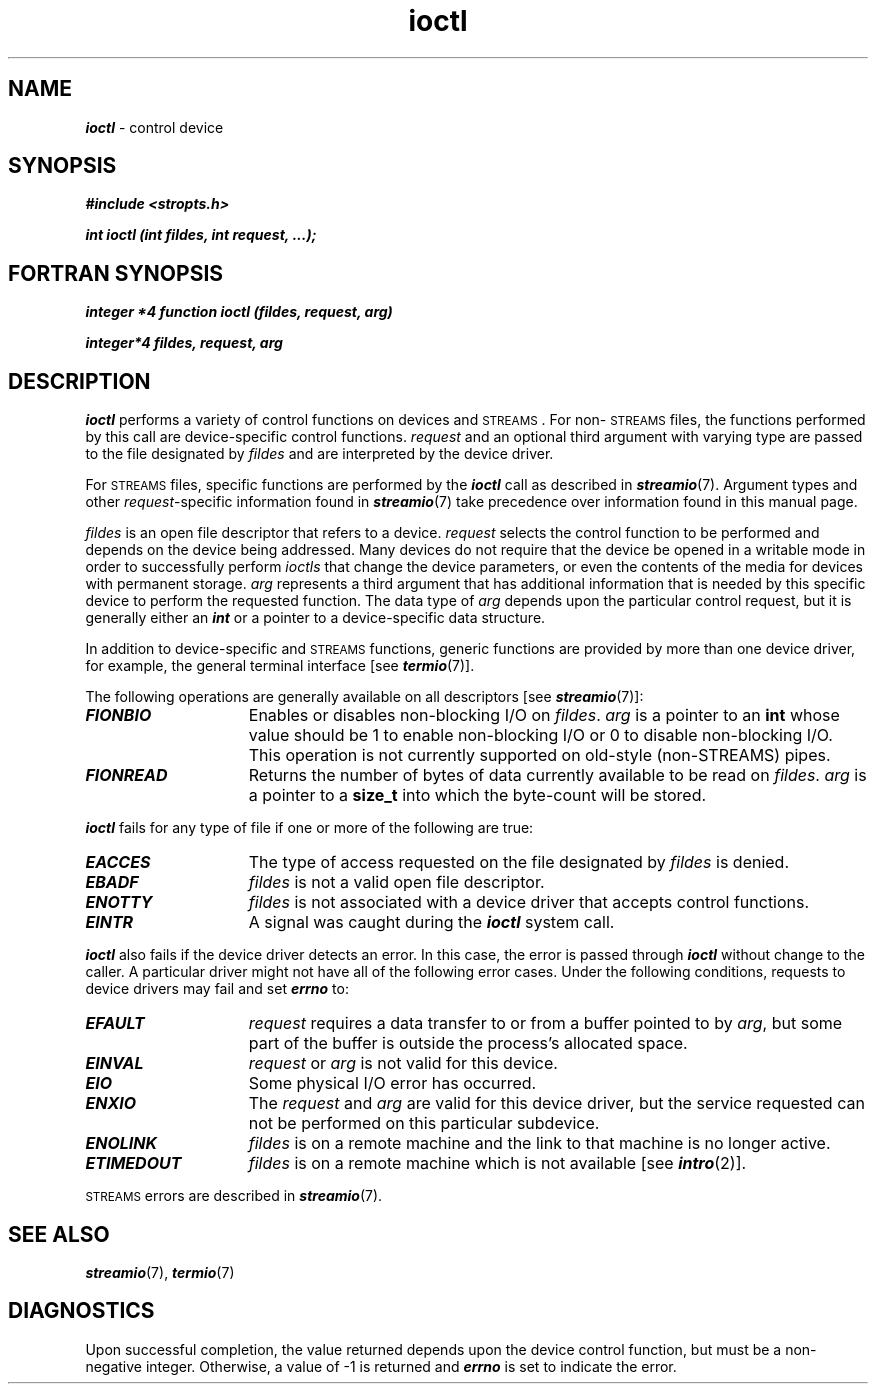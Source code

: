 '\"macro stdmacro
.if n .pH g2.ioctl @(#)ioctl	41.3 of 5/26/91
.\" Copyright 1991 UNIX System Laboratories, Inc.
.\" Copyright 1989, 1990 AT&T
.nr X
.if \nX=0 .ds x} ioctl 2 "" "\&"
.if \nX=1 .ds x} ioctl 2 ""
.if \nX=2 .ds x} ioctl 2 "" "\&"
.if \nX=3 .ds x} ioctl "" "" "\&"
.TH \*(x}
.SH NAME
\f4ioctl\f1 \- control device
.Op c p a
.SH SYNOPSIS
\f4#include <stropts.h>\fP
.PP
\f4int ioctl (int fildes, int request, ...); \f1
.Op
.Op f
.SH FORTRAN SYNOPSIS
\f4integer *4 function ioctl (fildes, request, arg) \f1
.PP
\f4integer*4 fildes, request, arg \f1
.Op
.SH DESCRIPTION
\f4ioctl\fP
performs a variety of control functions on devices and \s-1STREAMS\s0.
For non-\s-1STREAMS\s0 files, the functions performed by this call are 
device-specific
control functions.
\f2request\f1 and an optional third argument with varying type
are passed to the file designated by \f2fildes\f1
and are interpreted by the device driver.
.PP
For \s-1STREAMS\s0 files, specific functions are performed by
the \f4ioctl\fP call as described in \f4streamio\fP(7).  Argument types and
other \f2request\fP-specific information found in \f4streamio\fP(7) take precedence
over information found in this manual page.
.PP
.I fildes\^
is an open file descriptor that refers to a device.
.I request\^
selects the control function to be performed
and depends on the device being addressed.  Many devices do not
require that the device be opened in a writable mode in order to
successfully perform
.I ioctls
that change the device parameters, or even the contents of the media
for devices with permanent storage.
.I arg\^
represents a third argument that has additional information
that is needed by this specific device
to perform the requested function.
The data type of
.I arg\^
depends upon the particular control request,
but it is generally either an \f4int\f1
or a pointer to a device-specific data structure.
.PP
In addition to device-specific and \s-1STREAMS\s0 functions,
generic functions are provided by more than one device driver,
for example, the general terminal interface [see
\f4termio\fP(7)].
.PP
The following operations are generally available on all 
descriptors [see \f4streamio\fP(7)]:
.TP 15
\f4FIONBIO\fP
Enables or disables non-blocking I/O on \f2fildes\fP.
.I arg \^
is a pointer to an \f3int\fP whose value should be 1 to enable non-blocking
I/O or 0 to disable non-blocking I/O.  This operation is not currently
supported on old-style (non-STREAMS) pipes.
.TP 15
\f4FIONREAD\fP
Returns the number of bytes of data currently available to be read on
\f2fildes\fP.
.I arg\^
is a pointer to a \f3size_t\fP into which the byte-count will be stored.
.PP
\f4ioctl\fP
fails for any type of file
if one or more of the following are true:
.TP 15
\f4EACCES\fP
The type of access requested on the file designated by \f2fildes\fP
is denied.
.TP 15
\f4EBADF\fP
.I fildes\^
is not a valid open file descriptor.
.TP
\f4ENOTTY\fP
.I fildes\^
is not associated with a device driver
that accepts control functions.
.TP
\f4EINTR\fP
A signal was caught during the
\f4ioctl\fP
system call.
.PP
\f4ioctl\fP
also fails if the device driver detects
an error.  In this case, the
error is passed through
\f4ioctl\fP
without change to the caller.
A particular driver might not have all of the following error cases.
Under the following conditions,
requests to device drivers may fail
and set \f4errno\f1 to:
.TP 15
.TP
\f4EFAULT\fP
.I request\^
requires a data transfer to or from
a buffer pointed to by
.IR arg ,
but some part of the buffer is outside
the process's allocated space.
.TP
\f4EINVAL\fP
.I request\^
or
.I arg\^
is not valid for this device.
.TP
\f4EIO\fP
Some physical I/O error has occurred.
.TP
\f4ENXIO\fP
The
.I request\^
and
.I arg\^
are valid for this device driver,
but the service requested can not be performed
on this particular subdevice.
.TP
\f4ENOLINK\fP
\f2fildes\f1 is on a remote machine and the link
to that machine is no longer active.
.TP
\f4ETIMEDOUT\fP
\f2fildes\f1 is on a remote machine
which is not available [see \f4intro\fP(2)].
.PP
\s-1STREAMS\s0 errors are described in \f4streamio\fP(7).
.SH "SEE ALSO"
\f4streamio\fP(7),
\f4termio\fP(7)
.SH DIAGNOSTICS
Upon successful completion,
the value returned depends upon the device control function,
but must be a non-negative integer. 
Otherwise,
a value of \-1 is returned and
\f4errno\fP
is set to indicate the error.
.\"	@(#)ioctl.2
.Ee
